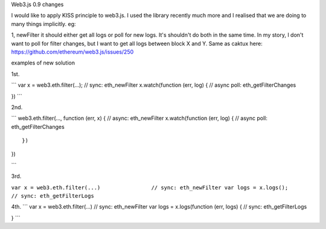 Web3.js 0.9 changes

I would like to apply KISS principle to web3.js. I used the library
recently much more and I realised that we are doing to many things
implicitly. eg:

1, newFilter it should either get all logs or poll for new logs. It's
shouldn't do both in the same time. In my story, I don't want to poll
for filter changes, but I want to get all logs between block X and Y.
Same as caktux here: https://github.com/ethereum/web3.js/issues/250

examples of new solution

1st.

\`\`\` var x = web3.eth.filter(...); // sync: eth\_newFilter
x.watch(function (err, log) { // async poll: eth\_getFilterChanges

}) \`\`\`

2nd.

\`\`\` web3.eth.filter(..., function (err, x) { // async: eth\_newFilter
x.watch(function (err, log) { // async poll: eth\_getFilterChanges

::

    })                                          

})

\`\`\`

3rd.

``var x = web3.eth.filter(...)                // sync: eth_newFilter var logs = x.logs();                        // sync: eth_getFilterLogs``

4th. \`\`\` var x = web3.eth.filter(...) // sync: eth\_newFilter var
logs = x.logs(function (err, logs) { // sync: eth\_getFilterLogs

} \`\`\`
